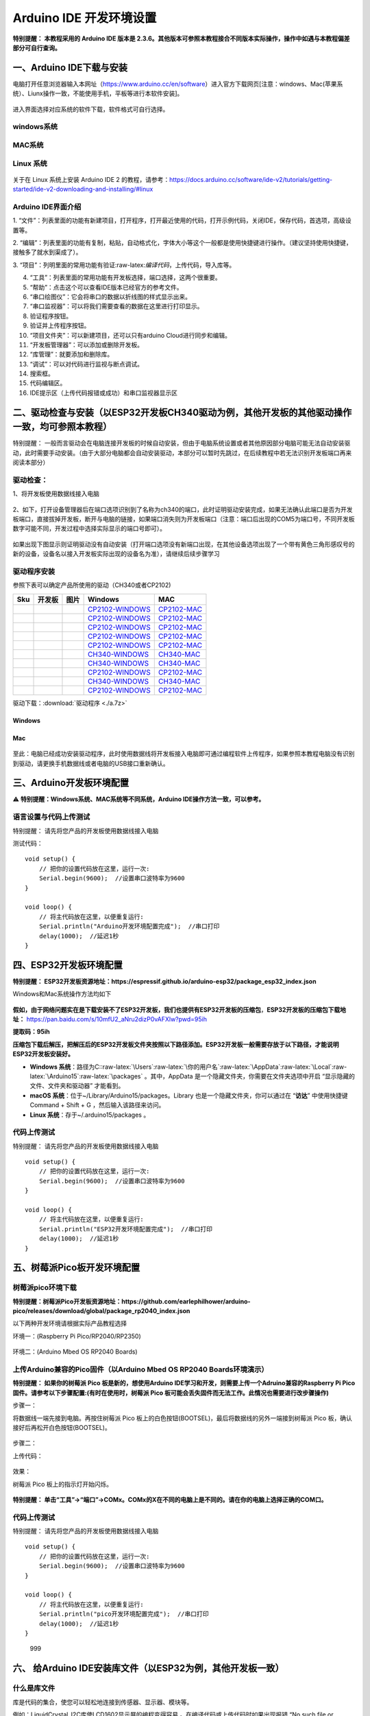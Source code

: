 Arduino IDE 开发环境设置
========================

**特别提醒： 本教程采用的 Arduino IDE 版本是
2.3.6。其他版本可参照本教程接合不同版本实际操作，操作中如遇与本教程偏差部分可自行查询。**

一、Arduino IDE下载与安装
-------------------------

电脑打开任意浏览器输入本网址（https://www.arduino.cc/en/software）进入官方下载网页[注意：windows、Mac(苹果系统）、Liunx操作一致，不能使用手机，平板等进行本软件安装]。

.. figure:: media/1.png
   :alt: image-20250704104109425



进入界面选择对应系统的软件下载，软件格式可自行选择。

windows系统
~~~~~~~~~~~

.. figure:: media/2.gif
   :alt: A-1751437526749-2


MAC系统
~~~~~~~

.. figure:: media/3.gif
   :alt: f



Linux 系统
~~~~~~~~~~

.. figure:: media/4.png
   :alt: image-20250704104545850


关于在 Linux 系统上安装 Arduino IDE 2
的教程，请参考：\ https://docs.arduino.cc/software/ide-v2/tutorials/getting-started/ide-v2-downloading-and-installing/#linux

Arduino IDE界面介绍
~~~~~~~~~~~~~~~~~~~

|image1|

1.
“文件”：列表里面的功能有新建项目，打开程序，打开最近使用的代码，打开示例代码，关闭IDE，保存代码，首选项，高级设置等。

2.
“编辑”：列表里面的功能有复制，粘贴，自动格式化，字体大小等这个一般都是使用快捷键进行操作。（建议坚持使用快捷键，接触多了就水到渠成了）。

3.
“项目”：列明里面的常用功能有验证:raw-latex:`\编译代码`，上传代码，导入库等。

4. “工具”：列表里面的常用功能有开发板选择，端口选择，这两个很重要。

5. “帮助”：点击这个可以查看IDE版本已经官方的参考文件。

6. “串口绘图仪”：它会将串口的数据以折线图的样式显示出来。

7. “串口监视器”：可以将我们需要查看的数据在这里进行打印显示。

8. 验证程序按钮。

9. 验证并上传程序按钮。

10. “项目文件夹”：可以新建项目，还可以只有arduino Cloud进行同步和编辑。

11. “开发板管理器”：可以添加或删除开发板。

12. “库管理”：就要添加和删除库。

13. “调试”：可以对代码进行监视与断点调试。

14. 搜索框。

15. 代码编辑区。

16. IDE提示区（上传代码报错或成功）和串口监视器显示区

二、驱动检查与安装（以ESP32开发板CH340驱动为例，其他开发板的其他驱动操作一致，均可参照本教程）
----------------------------------------------------------------------------------------------

特别提醒：
一般而言驱动会在电脑连接开发板的时候自动安装，但由于电脑系统设置或者其他原因部分电脑可能无法自动安装驱动，此时需要手动安装。（由于大部分电脑都会自动安装驱动，本部分可以暂时先跳过，在后续教程中若无法识别开发板端口再来阅读本部分）

驱动检查：
~~~~~~~~~~

1、将开发板使用数据线接入电脑

.. figure:: media/6.png
   :alt: a36


2、如下，打开设备管理器后在端口选项识别到了名称为ch340的端口，此时证明驱动安装完成，如果无法确认此端口是否为开发板端口，直接拔掉开发板，断开与电脑的链接，如果端口消失则为开发板端口（注意：端口后出现的COM5为端口号，不同开发板数字可能不同，开发过程中选择实际显示的端口号即可）。

.. figure:: media/7.gif
   :alt: t


如果出现下图显示则证明驱动没有自动安装（打开端口选项没有新端口出现，在其他设备选项出现了一个带有黄色三角形感叹号的新的设备，设备名以接入开发板实际出现的设备名为准），请继续后续步骤学习

.. figure:: media/8.png
   :alt: 9998


驱动程序安装
~~~~~~~~~~~~

参照下表可以确定产品所使用的驱动（CH340或者CP2102)

+-----+--------+---------------------+------------------------------------------------------------------------------------------------------+----------------------------------------------------------------------------------------------+
| Sku | 开发板 | 图片                | Windows                                                                                              | MAC                                                                                          |
+=====+========+=====================+======================================================================================================+==============================================================================================+
|     |        | |img|               | `CP2102-WINDOWS <https://www.keyesrobot.cn/projects/Arduino/zh-cn/latest/docs/windowsCP2102.html>`__ | `CP2102-MAC <https://www.keyesrobot.cn/projects/Arduino/zh-cn/latest/docs/MacCP2102.html>`__ |
+-----+--------+---------------------+------------------------------------------------------------------------------------------------------+----------------------------------------------------------------------------------------------+
|     |        | |image2|            | `CP2102-WINDOWS <https://www.keyesrobot.cn/projects/Arduino/zh-cn/latest/docs/windowsCP2102.html>`__ | `CP2102-MAC <https://www.keyesrobot.cn/projects/Arduino/zh-cn/latest/docs/MacCP2102.html>`__ |
+-----+--------+---------------------+------------------------------------------------------------------------------------------------------+----------------------------------------------------------------------------------------------+
|     |        | |image3|            | `CP2102-WINDOWS <https://www.keyesrobot.cn/projects/Arduino/zh-cn/latest/docs/windowsCP2102.html>`__ | `CP2102-MAC <https://www.keyesrobot.cn/projects/Arduino/zh-cn/latest/docs/MacCP2102.html>`__ |
+-----+--------+---------------------+------------------------------------------------------------------------------------------------------+----------------------------------------------------------------------------------------------+
|     |        | |image4|            | `CP2102-WINDOWS <https://www.keyesrobot.cn/projects/Arduino/zh-cn/latest/docs/windowsCP2102.html>`__ | `CP2102-MAC <https://www.keyesrobot.cn/projects/Arduino/zh-cn/latest/docs/MacCP2102.html>`__ |
+-----+--------+---------------------+------------------------------------------------------------------------------------------------------+----------------------------------------------------------------------------------------------+
|     |        | |image5|            | `CP2102-WINDOWS <https://www.keyesrobot.cn/projects/Arduino/zh-cn/latest/docs/windowsCP2102.html>`__ | `CP2102-MAC <https://www.keyesrobot.cn/projects/Arduino/zh-cn/latest/docs/MacCP2102.html>`__ |
+-----+--------+---------------------+------------------------------------------------------------------------------------------------------+----------------------------------------------------------------------------------------------+
|     |        | |image6|            | `CH340-WINDOWS <https://www.keyesrobot.cn/projects/Arduino/zh-cn/latest/docs/windowsCH340.html>`__   | `CH340-MAC <https://www.keyesrobot.cn/projects/Arduino/zh-cn/latest/docs/MacCH340.html>`__   |
+-----+--------+---------------------+------------------------------------------------------------------------------------------------------+----------------------------------------------------------------------------------------------+
|     |        | |image7|            | `CH340-WINDOWS <https://www.keyesrobot.cn/projects/Arduino/zh-cn/latest/docs/windowsCH340.html>`__   | `CH340-MAC <https://www.keyesrobot.cn/projects/Arduino/zh-cn/latest/docs/MacCH340.html>`__   |
+-----+--------+---------------------+------------------------------------------------------------------------------------------------------+----------------------------------------------------------------------------------------------+
|     |        | |image8|            | `CP2102-WINDOWS <https://www.keyesrobot.cn/projects/Arduino/zh-cn/latest/docs/windowsCP2102.html>`__ | `CP2102-MAC <https://www.keyesrobot.cn/projects/Arduino/zh-cn/latest/docs/MacCP2102.html>`__ |
+-----+--------+---------------------+------------------------------------------------------------------------------------------------------+----------------------------------------------------------------------------------------------+
|     |        | |image9|            | `CH340-WINDOWS <https://www.keyesrobot.cn/projects/Arduino/zh-cn/latest/docs/windowsCH340.html>`__   | `CH340-MAC <https://www.keyesrobot.cn/projects/Arduino/zh-cn/latest/docs/MacCH340.html>`__   |
+-----+--------+---------------------+------------------------------------------------------------------------------------------------------+----------------------------------------------------------------------------------------------+
|     |        | |image10|           | `CP2102-WINDOWS <https://www.keyesrobot.cn/projects/Arduino/zh-cn/latest/docs/windowsCP2102.html>`__ | `CP2102-MAC <https://www.keyesrobot.cn/projects/Arduino/zh-cn/latest/docs/MacCP2102.html>`__ |
+-----+--------+---------------------+------------------------------------------------------------------------------------------------------+----------------------------------------------------------------------------------------------+

驱动下载：:download:`驱动程序 <./a.7z>`

Windows
^^^^^^^

.. figure:: media/19.gif
   :alt: r


Mac
^^^

.. figure:: media/20.gif
   :alt: 989


至此：电脑已经成功安装驱动程序，此时使用数据线将开发板接入电脑即可通过编程软件上传程序，如果参照本教程电脑没有识别到驱动，请更换手机数据线或者电脑的USB接口重新确认。

三、Arduino开发板环境配置
-------------------------

⚠️ **特别提醒：Windows系统、MAC系统等不同系统，Arduino
IDE操作方法一致，可以参考。**

语言设置与代码上传测试
~~~~~~~~~~~~~~~~~~~~~~

特别提醒： 请先将您产品的开发板使用数据线接入电脑

测试代码：

::

   void setup() {  
       // 把你的设置代码放在这里，运行一次:
       Serial.begin(9600);  //设置串口波特率为9600
   }

   void loop() {  
       // 将主代码放在这里，以便重复运行:
       Serial.println("Arduino开发环境配置完成");  //串口打印
       delay(1000);  //延迟1秒
   }

.. figure:: media/21.gif
   :alt: 88888888888


四、ESP32开发板环境配置
-----------------------

**特别提醒：
ESP32开发板资源地址：https://espressif.github.io/arduino-esp32/package_esp32_index.json**

Windows和Mac系统操作方法均如下

.. figure:: media/22.gif
   :alt: img


**假如，由于网络问题实在是下载安装不了ESP32开发板，我们也提供有ESP32开发板的压缩包**\ ，\ **ESP32开发板的压缩包下载地址：**
https://pan.baidu.com/s/10mfU2_aNru2dizP0vAFXlw?pwd=95ih

**提取码：95ih**

**压缩包下载后解压，把解压后的ESP32开发板文件夹按照以下路径添加。ESP32开发板一般需要存放于以下路径，才能说明ESP32开发板安装好。**

- **Windows
  系统**\ ：路径为C::raw-latex:`\Users`:raw-latex:`\你的用户名`:raw-latex:`\AppData`:raw-latex:`\Local`:raw-latex:`\Arduino15`:raw-latex:`\packages` 。其中，AppData 是一个隐藏文件夹，你需要在文件夹选项中开启
  “显示隐藏的文件、文件夹和驱动器” 才能看到。
- **macOS
  系统**\ ：位于~/Library/Arduino15/packages。Library 也是一个隐藏文件夹，你可以通过在
  “\ **访达**\ ” 中使用快捷键Command + Shift +
  G ，然后输入该路径来访问。
- **Linux 系统**\ ：存于~/.arduino15/packages 。

代码上传测试
~~~~~~~~~~~~

特别提醒： 请先将您产品的开发板使用数据线接入电脑

::

   void setup() {  
       // 把你的设置代码放在这里，运行一次:
       Serial.begin(9600);  //设置串口波特率为9600
   }

   void loop() {  
       // 将主代码放在这里，以便重复运行:
       Serial.println("ESP32开发环境配置完成");  //串口打印
       delay(1000);  //延迟1秒
   }

.. figure:: media/23.gif
   :alt: 9999999


五、树莓派Pico板开发环境配置
----------------------------

树莓派pico环境下载
~~~~~~~~~~~~~~~~~~

**特别提醒：树莓派Pico开发板资源地址：https://github.com/earlephilhower/arduino-pico/releases/download/global/package_rp2040_index.json**

以下两种开发环境请根据实际产品教程选择

环境一：(Raspberry Pi Pico/RP2040/RP2350)

.. figure:: media/24.gif
   :alt: SDSD


环境二：(Arduino Mbed OS RP2040 Boards)

.. figure:: media/25.gif
   :alt: dsfd


上传Arduino兼容的Pico固件（以Arduino Mbed OS RP2040 Boards环境演示）
~~~~~~~~~~~~~~~~~~~~~~~~~~~~~~~~~~~~~~~~~~~~~~~~~~~~~~~~~~~~~~~~~~~~

**特别提醒： 如果你的树莓派 Pico 板是新的，想使用Arduino
IDE学习和开发，则需要上传一个Adruino兼容的Raspberry Pi
Pico固件。请参考以下步骤配置:(有时在使用时，树莓派 Pico
板可能会丢失固件而无法工作。此情况也需要进行改步骤操作)**

步骤一：

将数据线一端先接到电脑。再按住树莓派 Pico
板上的白色按钮(BOOTSEL)，最后将数据线的另外一端接到树莓派 Pico
板，确认接好后再松开白色按钮(BOOTSEL)。

.. figure:: media/26.png
   :alt: img


.. figure:: media/27.gif
   :alt: 0722

步骤二：

上传代码：

.. figure:: media/28.gif
   :alt: 999999988


效果：

树莓派 Pico 板上的指示灯开始闪烁。

.. figure:: media/29.png
   :alt: img


**特别提醒：
单击“工具”→“端口”→COMx。COMx的X在不同的电脑上是不同的。请在你的电脑上选择正确的COM口。**

.. _代码上传测试-1:

代码上传测试
~~~~~~~~~~~~

特别提醒： 请先将您产品的开发板使用数据线接入电脑

::

   void setup() {  
       // 把你的设置代码放在这里，运行一次:
       Serial.begin(9600);  //设置串口波特率为9600
   }

   void loop() {  
       // 将主代码放在这里，以便重复运行:
       Serial.println("pico开发环境配置完成");  //串口打印
       delay(1000);  //延迟1秒
   }

.. figure:: media/30.gif
   :alt: 999

   999

六、 给Arduino IDE安装库文件（以ESP32为例，其他开发板一致）
-----------------------------------------------------------

什么是库文件
~~~~~~~~~~~~

库是代码的集合，使您可以轻松地连接到传感器、显示器、模块等。

例如：LiquidCrystal_I2C库使LCD1602显示屏的编程变得容易
。在编译代码或上传代码时如果出现报错 “No such file or directory”
那就是缺少库文件，如下就是上传LCD1602模块代码时因为缺少了LiquidCrystal_I2C库文件的报错。

::

   #include <LiquidCrystal_I2C.h>
   int lcdColumns = 16;
   int lcdRows = 2;
   LiquidCrystal_I2C lcd(0x27, lcdColumns, lcdRows);

   void setup(){
     lcd.init();
     lcd.backlight();
   }

   void loop(){
     lcd.setCursor(0, 0);
     lcd.print("Hello, World!");
     delay(1000);
   }

.. figure:: media/31.gif
   :alt: 99


如何安装库文件
~~~~~~~~~~~~~~

方法一：（软件内添加）

我们以添加LiquidCrystal_I2C库文件为例。

.. figure:: media/32.gif
   :alt: 9


方法二：（导入zip格式的库文件压缩包）

.. figure:: media/33.gif
   :alt: 98


MAC 系统 和 Windows 系统添加方法类似，可以参照，就不一一讲述了。

.. |image1| image:: media/5.png
.. |img| image:: https://www.keyesrobot.cn/projects/Arduino/zh-cn/latest/_images/7d0b506b49c64603a88fe3e435471416.png
.. |image2| image:: https://www.keyesrobot.cn/projects/Arduino/zh-cn/latest/_images/eaa1b19bfcaca2517a95e05ded42d35c.png
.. |image3| image:: https://www.keyesrobot.cn/projects/Arduino/zh-cn/latest/_images/1aca98d5c71572a604e19486bd0b0f30.png
.. |image4| image:: media/12.png
.. |image5| image:: https://www.keyesrobot.cn/projects/Arduino/zh-cn/latest/_images/86c795bcea492965e34ee0cdaaf50e29.png
.. |image6| image:: media/14.png
.. |image7| image:: https://www.keyesrobot.cn/projects/Arduino/zh-cn/latest/_images/673abb3eab021c25e5f25278a56c090f.png
.. |image8| image:: https://www.keyesrobot.cn/projects/Arduino/zh-cn/latest/_images/844294c4c8ececb90208e002a168053f.png
.. |image9| image:: media/17.png
.. |image10| image:: media/18.png
